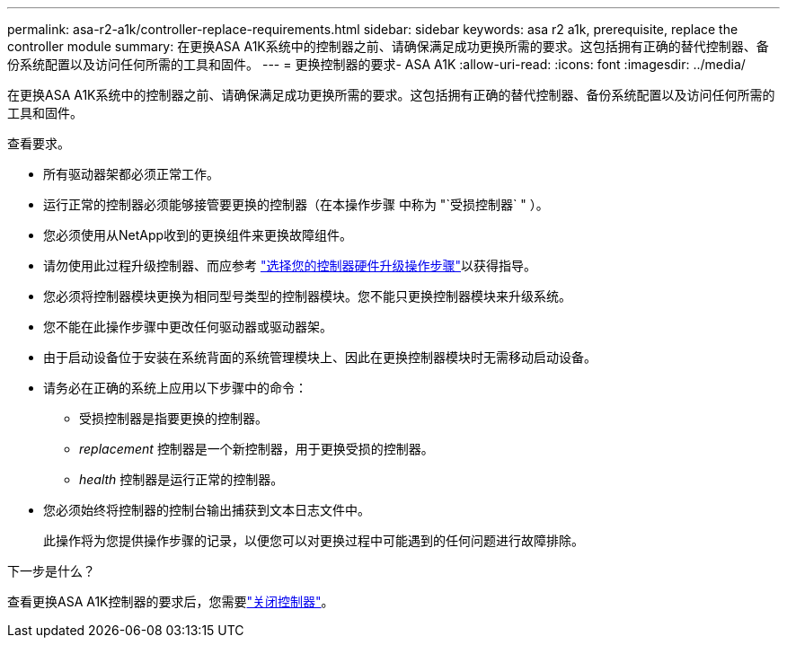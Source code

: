 ---
permalink: asa-r2-a1k/controller-replace-requirements.html 
sidebar: sidebar 
keywords: asa r2 a1k, prerequisite, replace the controller module 
summary: 在更换ASA A1K系统中的控制器之前、请确保满足成功更换所需的要求。这包括拥有正确的替代控制器、备份系统配置以及访问任何所需的工具和固件。 
---
= 更换控制器的要求- ASA A1K
:allow-uri-read: 
:icons: font
:imagesdir: ../media/


[role="lead"]
在更换ASA A1K系统中的控制器之前、请确保满足成功更换所需的要求。这包括拥有正确的替代控制器、备份系统配置以及访问任何所需的工具和固件。

查看要求。

* 所有驱动器架都必须正常工作。
* 运行正常的控制器必须能够接管要更换的控制器（在本操作步骤 中称为 "`受损控制器` " ）。
* 您必须使用从NetApp收到的更换组件来更换故障组件。
* 请勿使用此过程升级控制器、而应参考 https://docs.netapp.com/us-en/ontap-systems-upgrade/choose_controller_upgrade_procedure.html["选择您的控制器硬件升级操作步骤"]以获得指导。
* 您必须将控制器模块更换为相同型号类型的控制器模块。您不能只更换控制器模块来升级系统。
* 您不能在此操作步骤中更改任何驱动器或驱动器架。
* 由于启动设备位于安装在系统背面的系统管理模块上、因此在更换控制器模块时无需移动启动设备。
* 请务必在正确的系统上应用以下步骤中的命令：
+
** 受损控制器是指要更换的控制器。
** _replacement_ 控制器是一个新控制器，用于更换受损的控制器。
** _health_ 控制器是运行正常的控制器。


* 您必须始终将控制器的控制台输出捕获到文本日志文件中。
+
此操作将为您提供操作步骤的记录，以便您可以对更换过程中可能遇到的任何问题进行故障排除。



.下一步是什么？
查看更换ASA A1K控制器的要求后，您需要link:controller-replace-shutdown-nomcc.html["关闭控制器"]。

